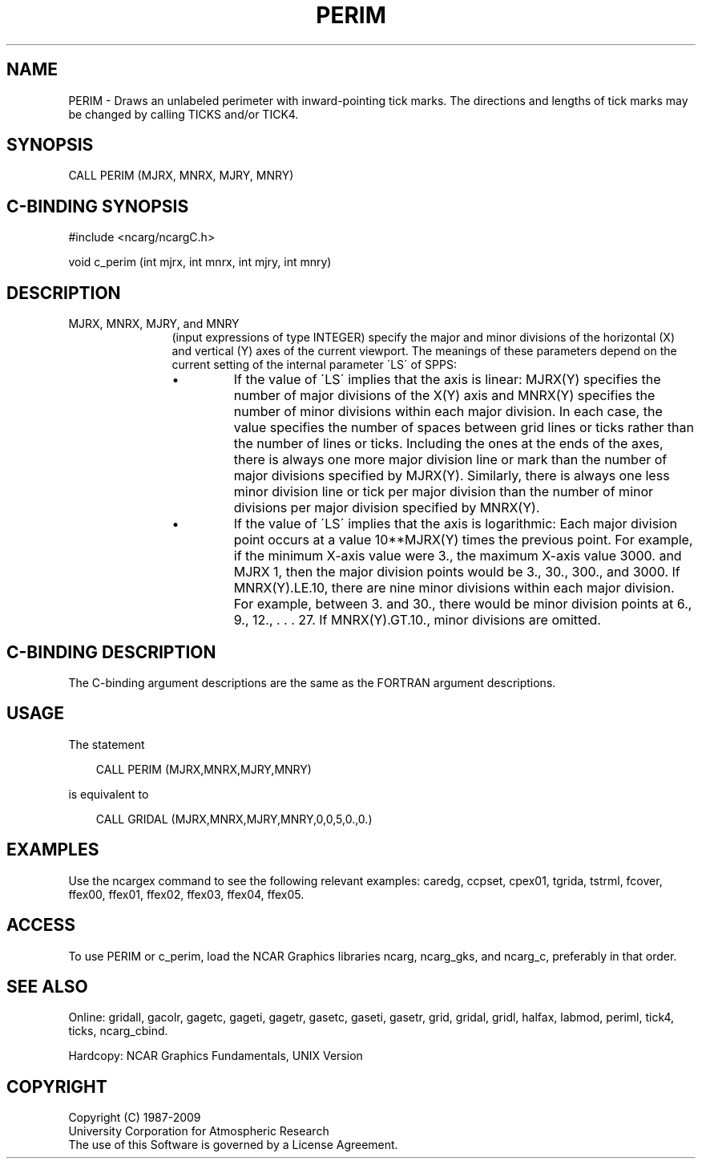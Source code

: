 .TH PERIM 3NCARG "March 1993" UNIX "NCAR GRAPHICS"
.na
.nh
.SH NAME
PERIM - 
Draws an unlabeled perimeter with inward-pointing tick
marks. The directions and lengths of tick marks may be
changed by calling TICKS and/or TICK4.
.SH SYNOPSIS
CALL PERIM (MJRX, MNRX, MJRY, MNRY)
.SH C-BINDING SYNOPSIS
#include <ncarg/ncargC.h>
.sp
void c_perim (int mjrx, int mnrx, int mjry, int mnry)
.SH DESCRIPTION
.IP "MJRX, MNRX, MJRY, and MNRY" 12
(input expressions of type
INTEGER) specify the major and minor divisions of
the horizontal (X) and vertical (Y) axes
of the current viewport. The meanings of these parameters
depend on the current setting of the internal parameter
\'LS\' of SPPS:
.RS
.IP \(bu
If the value of \'LS\' implies that the axis is linear:
MJRX(Y) specifies the number of major divisions of the X(Y)
axis and MNRX(Y) specifies the number of minor divisions
within each major division. In each case, the value
specifies the number of spaces between grid lines or ticks
rather than the number of lines or ticks. Including the
ones at the ends of the axes, there is always one more
major division line or mark than the number of major
divisions specified by MJRX(Y). Similarly, there is always
one less minor division line or tick per major division
than the number of minor divisions per major division
specified by MNRX(Y).
.IP \(bu
If the value of \'LS\' implies that the axis is logarithmic:
Each major division point occurs at a value 10**MJRX(Y)
times the previous point. For example, if the minimum X-axis
value were 3., the maximum X-axis value 3000. and MJRX
1, then the major division points would be 3., 30., 300.,
and 3000. If MNRX(Y).LE.10, there are nine minor divisions
within each major division. For example, between 3. and
30., there would be minor division points at 6., 9., 12., .
\&. . 27. If MNRX(Y).GT.10., minor divisions are omitted.
.RE
.SH C-BINDING DESCRIPTION
The C-binding argument descriptions are the same as the FORTRAN 
argument descriptions.
.SH USAGE
The statement
.RS 3 
.sp
CALL PERIM (MJRX,MNRX,MJRY,MNRY)
.sp
.RE
is equivalent to 
.RS 3
.sp
CALL GRIDAL (MJRX,MNRX,MJRY,MNRY,0,0,5,0.,0.)
.RE
.SH EXAMPLES
Use the ncargex command to see the following relevant
examples:
caredg,
ccpset,
cpex01,
tgrida,
tstrml,
fcover,
ffex00,
ffex01,
ffex02,
ffex03,
ffex04,
ffex05.
.SH ACCESS
To use PERIM or c_perim, load the NCAR Graphics libraries ncarg, ncarg_gks,
and ncarg_c, preferably in that order.  
.SH SEE ALSO
Online:
gridall,
gacolr,
gagetc,
gageti,
gagetr,
gasetc,
gaseti,
gasetr,
grid,
gridal,
gridl,
halfax,
labmod,
periml,
tick4,
ticks,
ncarg_cbind.
.sp
Hardcopy:
NCAR Graphics Fundamentals, UNIX Version
.SH COPYRIGHT
Copyright (C) 1987-2009
.br
University Corporation for Atmospheric Research
.br
The use of this Software is governed by a License Agreement.
